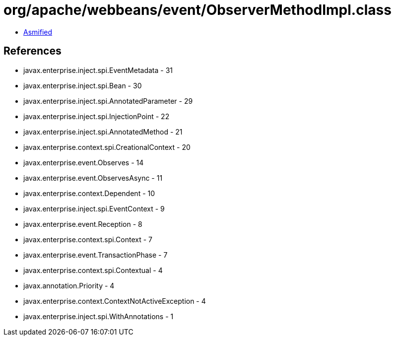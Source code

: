 = org/apache/webbeans/event/ObserverMethodImpl.class

 - link:ObserverMethodImpl-asmified.java[Asmified]

== References

 - javax.enterprise.inject.spi.EventMetadata - 31
 - javax.enterprise.inject.spi.Bean - 30
 - javax.enterprise.inject.spi.AnnotatedParameter - 29
 - javax.enterprise.inject.spi.InjectionPoint - 22
 - javax.enterprise.inject.spi.AnnotatedMethod - 21
 - javax.enterprise.context.spi.CreationalContext - 20
 - javax.enterprise.event.Observes - 14
 - javax.enterprise.event.ObservesAsync - 11
 - javax.enterprise.context.Dependent - 10
 - javax.enterprise.inject.spi.EventContext - 9
 - javax.enterprise.event.Reception - 8
 - javax.enterprise.context.spi.Context - 7
 - javax.enterprise.event.TransactionPhase - 7
 - javax.enterprise.context.spi.Contextual - 4
 - javax.annotation.Priority - 4
 - javax.enterprise.context.ContextNotActiveException - 4
 - javax.enterprise.inject.spi.WithAnnotations - 1
